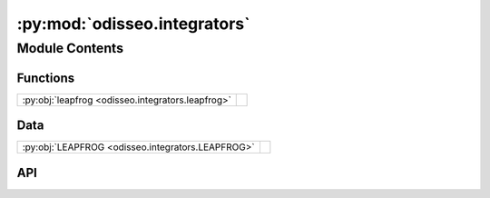 :py:mod:`odisseo.integrators`
=============================

.. py:module:: odisseo.integrators

.. autodoc2-docstring:: odisseo.integrators
   :allowtitles:

Module Contents
---------------

Functions
~~~~~~~~~

.. list-table::
   :class: autosummary longtable
   :align: left

   * - :py:obj:`leapfrog <odisseo.integrators.leapfrog>`
     - .. autodoc2-docstring:: odisseo.integrators.leapfrog
          :summary:

Data
~~~~

.. list-table::
   :class: autosummary longtable
   :align: left

   * - :py:obj:`LEAPFROG <odisseo.integrators.LEAPFROG>`
     - .. autodoc2-docstring:: odisseo.integrators.LEAPFROG
          :summary:

API
~~~

.. py:data:: LEAPFROG
   :canonical: odisseo.integrators.LEAPFROG
   :value: 0

   .. autodoc2-docstring:: odisseo.integrators.LEAPFROG

.. py:function:: leapfrog(state, mass, dt, config, params)
   :canonical: odisseo.integrators.leapfrog

   .. autodoc2-docstring:: odisseo.integrators.leapfrog

